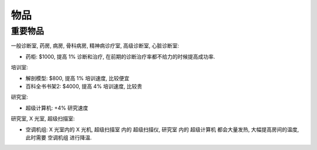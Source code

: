 物品
==============================================================================


重要物品
------------------------------------------------------------------------------

一般诊断室, 药房, 病房, 骨科病房, 精神病诊疗室, 高级诊断室, 心脏诊断室:

- 药柜: $1000, 提高 1% 诊断和治疗, 在前期的诊断治疗率都不给力的时候提高成功率.

培训室:

- 解剖模型: $800, 提高 1% 培训速度, 比较便宜
- 百科全书书架2: $4000, 提高 4% 培训速度, 比较贵

研究室:

- 超级计算机: +4% 研究速度

研究室, X 光室, 超级扫描室:

- 空调机组: X 光室内的 X 光机, 超级扫描室 内的 超级扫描仪, 研究室 内的 超级计算机 都会大量发热, 大幅提高房间的温度, 此时需要 空调机组 进行降温.

